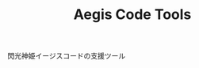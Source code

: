 # -*- coding:utf-8 -*-

#+TITLE: Aegis Code Tools
#+AUTHOR: ポンコツ戦艦山本
#+EMAIL: web@ponkotuy.com
#+OPTIONS: toc:nil num:nil author:nil creator:nil
#+STYLE: <link rel="stylesheet" type="text/css" href="org.css"></link>
#+LANGUAGE: ja

閃光神姫イージスコードの支援ツール
